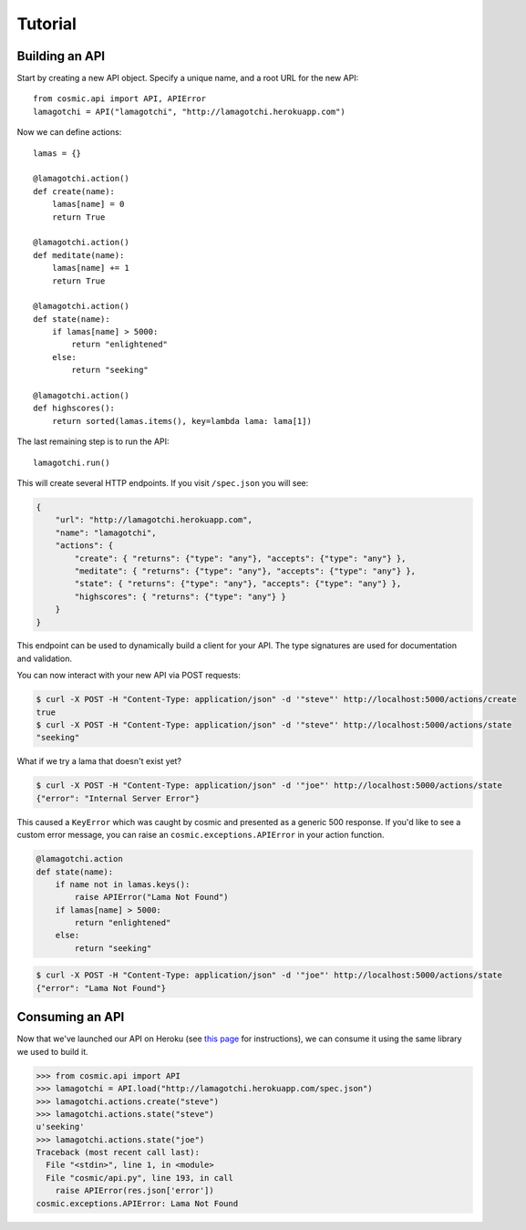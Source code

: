 Tutorial
========

Building an API
"""""""""""""""

Start by creating a new API object. Specify a unique name, and a root URL for the new API::

    from cosmic.api import API, APIError
    lamagotchi = API("lamagotchi", "http://lamagotchi.herokuapp.com")

Now we can define actions::

    lamas = {}

    @lamagotchi.action()
    def create(name):
        lamas[name] = 0
        return True

    @lamagotchi.action()
    def meditate(name):
        lamas[name] += 1
        return True

    @lamagotchi.action()
    def state(name):
        if lamas[name] > 5000:
            return "enlightened"
        else:
            return "seeking"

    @lamagotchi.action()
    def highscores():
        return sorted(lamas.items(), key=lambda lama: lama[1])

The last remaining step is to run the API::

    lamagotchi.run()

This will create several HTTP endpoints. If you visit ``/spec.json`` you will see:

.. code:: json

    {
        "url": "http://lamagotchi.herokuapp.com",
        "name": "lamagotchi",
        "actions": {
            "create": { "returns": {"type": "any"}, "accepts": {"type": "any"} },
            "meditate": { "returns": {"type": "any"}, "accepts": {"type": "any"} },
            "state": { "returns": {"type": "any"}, "accepts": {"type": "any"} },
            "highscores": { "returns": {"type": "any"} }
        }
    }

This endpoint can be used to dynamically build a client for your API.
The type signatures are used for documentation and validation.

You can now interact with your new API via POST requests:

.. code:: bash

    $ curl -X POST -H "Content-Type: application/json" -d '"steve"' http://localhost:5000/actions/create
    true
    $ curl -X POST -H "Content-Type: application/json" -d '"steve"' http://localhost:5000/actions/state
    "seeking"

What if we try a lama that doesn't exist yet?

.. code:: bash

    $ curl -X POST -H "Content-Type: application/json" -d '"joe"' http://localhost:5000/actions/state
    {"error": "Internal Server Error"}

This caused a ``KeyError`` which was caught by cosmic and presented as a generic 500 response.
If you'd like to see a custom error message, you can raise an ``cosmic.exceptions.APIError`` in your action function.

.. code:: python

    @lamagotchi.action
    def state(name):
        if name not in lamas.keys():
            raise APIError("Lama Not Found")
        if lamas[name] > 5000:
            return "enlightened"
        else:
            return "seeking"

.. code:: bash

    $ curl -X POST -H "Content-Type: application/json" -d '"joe"' http://localhost:5000/actions/state
    {"error": "Lama Not Found"}

Consuming an API
""""""""""""""""

Now that we've launched our API on Heroku (see `this page <https://devcenter.heroku.com/articles/python>`_ for instructions), we can consume it using the same library we used to build it.

.. code:: python

    >>> from cosmic.api import API
    >>> lamagotchi = API.load("http://lamagotchi.herokuapp.com/spec.json")
    >>> lamagotchi.actions.create("steve")
    >>> lamagotchi.actions.state("steve")
    u'seeking'
    >>> lamagotchi.actions.state("joe")
    Traceback (most recent call last):
      File "<stdin>", line 1, in <module>
      File "cosmic/api.py", line 193, in call
        raise APIError(res.json['error'])
    cosmic.exceptions.APIError: Lama Not Found

